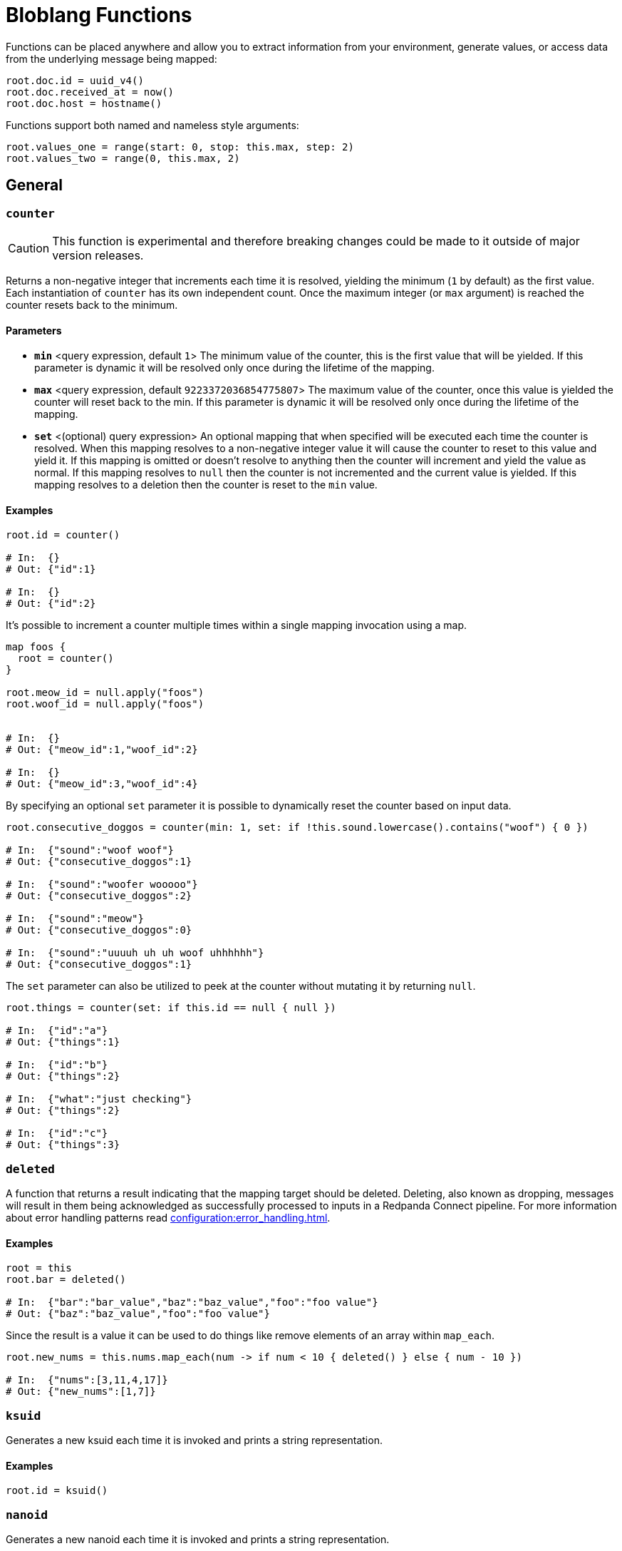= Bloblang Functions
// tag::single-source[]
:description: A list of Bloblang functions.

// © 2024 Redpanda Data Inc.


Functions can be placed anywhere and allow you to extract information from your environment, generate values, or access data from the underlying message being mapped:

```coffeescript
root.doc.id = uuid_v4()
root.doc.received_at = now()
root.doc.host = hostname()
```

Functions support both named and nameless style arguments:

```coffeescript
root.values_one = range(start: 0, stop: this.max, step: 2)
root.values_two = range(0, this.max, 2)
```

== General

=== `counter`

[CAUTION]
====
This function is experimental and therefore breaking changes could be made to it outside of major version releases.
====
Returns a non-negative integer that increments each time it is resolved, yielding the minimum (`1` by default) as the first value. Each instantiation of `counter` has its own independent count. Once the maximum integer (or `max` argument) is reached the counter resets back to the minimum.

==== Parameters

- *`min`* &lt;query expression, default `1`&gt; The minimum value of the counter, this is the first value that will be yielded. If this parameter is dynamic it will be resolved only once during the lifetime of the mapping.  
- *`max`* &lt;query expression, default `9223372036854775807`&gt; The maximum value of the counter, once this value is yielded the counter will reset back to the min. If this parameter is dynamic it will be resolved only once during the lifetime of the mapping.  
- *`set`* &lt;(optional) query expression&gt; An optional mapping that when specified will be executed each time the counter is resolved. When this mapping resolves to a non-negative integer value it will cause the counter to reset to this value and yield it. If this mapping is omitted or doesn't resolve to anything then the counter will increment and yield the value as normal. If this mapping resolves to `null` then the counter is not incremented and the current value is yielded. If this mapping resolves to a deletion then the counter is reset to the `min` value.  

==== Examples


```coffeescript
root.id = counter()

# In:  {}
# Out: {"id":1}

# In:  {}
# Out: {"id":2}
```

It's possible to increment a counter multiple times within a single mapping invocation using a map.

```coffeescript

map foos {
  root = counter()
}

root.meow_id = null.apply("foos")
root.woof_id = null.apply("foos")


# In:  {}
# Out: {"meow_id":1,"woof_id":2}

# In:  {}
# Out: {"meow_id":3,"woof_id":4}
```

By specifying an optional `set` parameter it is possible to dynamically reset the counter based on input data.

```coffeescript
root.consecutive_doggos = counter(min: 1, set: if !this.sound.lowercase().contains("woof") { 0 })

# In:  {"sound":"woof woof"}
# Out: {"consecutive_doggos":1}

# In:  {"sound":"woofer wooooo"}
# Out: {"consecutive_doggos":2}

# In:  {"sound":"meow"}
# Out: {"consecutive_doggos":0}

# In:  {"sound":"uuuuh uh uh woof uhhhhhh"}
# Out: {"consecutive_doggos":1}
```

The `set` parameter can also be utilized to peek at the counter without mutating it by returning `null`.

```coffeescript
root.things = counter(set: if this.id == null { null })

# In:  {"id":"a"}
# Out: {"things":1}

# In:  {"id":"b"}
# Out: {"things":2}

# In:  {"what":"just checking"}
# Out: {"things":2}

# In:  {"id":"c"}
# Out: {"things":3}
```

=== `deleted`

A function that returns a result indicating that the mapping target should be deleted. Deleting, also known as dropping, messages will result in them being acknowledged as successfully processed to inputs in a Redpanda Connect pipeline. For more information about error handling patterns read xref:configuration:error_handling.adoc[].

==== Examples


```coffeescript
root = this
root.bar = deleted()

# In:  {"bar":"bar_value","baz":"baz_value","foo":"foo value"}
# Out: {"baz":"baz_value","foo":"foo value"}
```

Since the result is a value it can be used to do things like remove elements of an array within `map_each`.

```coffeescript
root.new_nums = this.nums.map_each(num -> if num < 10 { deleted() } else { num - 10 })

# In:  {"nums":[3,11,4,17]}
# Out: {"new_nums":[1,7]}
```

=== `ksuid`

Generates a new ksuid each time it is invoked and prints a string representation.

==== Examples


```coffeescript
root.id = ksuid()
```

=== `nanoid`

Generates a new nanoid each time it is invoked and prints a string representation.

==== Parameters

- *`length`* &lt;(optional) integer&gt; An optional length.  
- *`alphabet`* &lt;(optional) string&gt; An optional custom alphabet to use for generating IDs. When specified the field `length` must also be present.  

==== Examples


```coffeescript
root.id = nanoid()
```

It is possible to specify an optional length parameter.

```coffeescript
root.id = nanoid(54)
```

It is also possible to specify an optional custom alphabet after the length parameter.

```coffeescript
root.id = nanoid(54, "abcde")
```

=== `pi`

Returns the value of the mathematical constant Pi.

==== Examples


```coffeescript
root.radians = this.degrees * (pi() / 180)

# In:  {"degrees":45}
# Out: {"radians":0.7853981633974483}
```

```coffeescript
root.degrees = this.radians * (180 / pi())

# In:  {"radians":0.78540}
# Out: {"degrees":45.00010522957486}
```

=== `random_int`


Generates a non-negative pseudo-random 64-bit integer. An optional integer argument can be provided in order to seed the random number generator.

Optional `min` and `max` arguments can be provided in order to only generate numbers within a range. Neither of these parameters can be set via a dynamic expression (i.e. from values taken from mapped data). Instead, for dynamic ranges extract a min and max manually using a modulo operator (`random_int() % a + b`).

==== Parameters

- *`seed`* &lt;query expression, default `{"Value":0}`&gt; A seed to use, if a query is provided it will only be resolved once during the lifetime of the mapping.  
- *`min`* &lt;integer, default `0`&gt; The minimum value the random generated number will have. The default value is 0.  
- *`max`* &lt;integer, default `9223372036854775806`&gt; The maximum value the random generated number will have. The default value is 9223372036854775806 (math.MaxInt64 - 1).  

==== Examples


```coffeescript
root.first = random_int()
root.second = random_int(1)
root.third = random_int(max:20)
root.fourth = random_int(min:10, max:20)
root.fifth = random_int(timestamp_unix_nano(), 5, 20)
root.sixth = random_int(seed:timestamp_unix_nano(), max:20)

```

It is possible to specify a dynamic seed argument, in which case the argument will only be resolved once during the lifetime of the mapping.

```coffeescript
root.first = random_int(timestamp_unix_nano())
```

=== `range`

The `range` function creates an array of integers following a range between a start, stop and optional step integer argument. If the step argument is omitted then it defaults to 1. A negative step can be provided as long as stop < start.

==== Parameters

- *`start`* &lt;integer&gt; The start value.  
- *`stop`* &lt;integer&gt; The stop value.  
- *`step`* &lt;integer, default `1`&gt; The step value.  

==== Examples


```coffeescript
root.a = range(0, 10)
root.b = range(start: 0, stop: this.max, step: 2) # Using named params
root.c = range(0, -this.max, -2)

# In:  {"max":10}
# Out: {"a":[0,1,2,3,4,5,6,7,8,9],"b":[0,2,4,6,8],"c":[0,-2,-4,-6,-8]}
```

=== `snowflake_id`

Generate a new snowflake ID each time it is invoked and prints a string representation. I.e.: 1559229974454472704

==== Parameters

- *`node_id`* &lt;integer, default `1`&gt; It is possible to specify the node_id.  

==== Examples


```coffeescript
root.id = snowflake_id()
```

It is possible to specify the node_id.

```coffeescript
root.id = snowflake_id(2)
```

=== `throw`

Throws an error similar to a regular mapping error. This is useful for abandoning a mapping entirely given certain conditions.

==== Parameters

- *`why`* &lt;string&gt; A string explanation for why an error was thrown, this will be added to the resulting error message.  

==== Examples


```coffeescript
root.doc.type = match {
  this.exists("header.id") => "foo"
  this.exists("body.data") => "bar"
  _ => throw("unknown type")
}
root.doc.contents = (this.body.content | this.thing.body)

# In:  {"header":{"id":"first"},"thing":{"body":"hello world"}}
# Out: {"doc":{"contents":"hello world","type":"foo"}}

# In:  {"nothing":"matches"}
# Out: Error("failed assignment (line 1): unknown type")
```

=== `ulid`

[CAUTION]
====
This function is experimental and therefore breaking changes could be made to it outside of major version releases.
====
Generate a random ULID.

==== Parameters

- *`encoding`* &lt;string, default `"crockford"`&gt; The format to encode a ULID into. Valid options are: crockford, hex  
- *`random_source`* &lt;string, default `"secure_random"`&gt; The source of randomness to use for generating ULIDs. "secure_random" is recommended for most use cases. "fast_random" can be used if security is not a concern.  

==== Examples


Using the defaults of Crockford Base32 encoding and secure random source

```coffeescript
root.id = ulid()
```

ULIDs can be hex-encoded too.

```coffeescript
root.id = ulid("hex")
```

They can be generated using a fast, but unsafe, random source for use cases that are not security-sensitive.

```coffeescript
root.id = ulid("crockford", "fast_random")
```

=== `uuid_v4`

Generates a new RFC-4122 UUID each time it is invoked and prints a string representation.

==== Examples


```coffeescript
root.id = uuid_v4()
```

== Message Info

=== `batch_index`

Returns the index of the mapped message within a batch. This is useful for applying maps only on certain messages of a batch.

==== Examples


```coffeescript
root = if batch_index() > 0 { deleted() }
```

=== `batch_size`

Returns the size of the message batch.

==== Examples


```coffeescript
root.foo = batch_size()
```

=== `content`

Returns the full raw contents of the mapping target message as a byte array. When mapping to a JSON field the value should be encoded using the method xref:guides:bloblang/methods.adoc#encode[`encode`], or cast to a string directly using the method xref:guides:bloblang/methods.adoc#string[`string`], otherwise it will be base64 encoded by default.

==== Examples


```coffeescript
root.doc = content().string()

# In:  {"foo":"bar"}
# Out: {"doc":"{\"foo\":\"bar\"}"}
```

=== `error`

If an error occurs during the processing of a message, this function returns the reported cause as a string, otherwise `null`. For more information about error-handling patterns, see xref:configuration:error_handling.adoc[].

==== Examples


```coffeescript
root.doc.error = error()
```

=== `error_source_label`

Returns the label of the component that raised the error during the processing of a message, or an empty string if not set. A `null` is returned when the error is null or no component is associated with the source of the error. For more information about error-handling patterns read xref:configuration:error_handling.adoc[].

==== Examples

```coffeescript
root.doc.error_source_label = error_source_label()
```

=== `error_source_name`

Returns the name of the component that raised the error during the processing of a message. A `null` is returned when the error is null or no component is associated with the source of the error. For more information about error-handling patterns read xref:configuration:error_handling.adoc[].

==== Examples

```coffeescript
root.doc.error_source_name = error_source_name()
```

=== `error_source_path`

Returns the path of the component that raised the error during the processing of a message. A `null` is returned when the error is null or no component is associated with source of the error. For more information about error-handling patterns read xref:configuration:error_handling.adoc[].

==== Examples

```coffeescript
root.doc.error_source_path = error_source_path()
```

=== `errored`

Returns a boolean value indicating whether an error has occurred during the processing of a message. For more information about error handling patterns read xref:configuration:error_handling.adoc[].

==== Examples


```coffeescript
root.doc.status = if errored() { 400 } else { 200 }
```

=== `json`

Returns the value of a field within a JSON message located by a [dot path][field_paths] argument. This function always targets the entire source JSON document regardless of the mapping context.

==== Parameters

- *`path`* &lt;string, default `""`&gt; An optional [dot path][field_paths] identifying a field to obtain.  

==== Examples


```coffeescript
root.mapped = json("foo.bar")

# In:  {"foo":{"bar":"hello world"}}
# Out: {"mapped":"hello world"}
```

The path argument is optional and if omitted the entire JSON payload is returned.

```coffeescript
root.doc = json()

# In:  {"foo":{"bar":"hello world"}}
# Out: {"doc":{"foo":{"bar":"hello world"}}}
```

=== `metadata`

Returns the value of a metadata key from the input message, or `null` if the key does not exist. Since values are extracted from the read-only input message they do NOT reflect changes made from within the map, in order to query metadata mutations made within a mapping use the xref:guides:bloblang/about.adoc#metadata[`@` operator]. This function supports extracting metadata from other messages of a batch with the `from` method.

==== Parameters

- *`key`* &lt;string, default `""`&gt; An optional key of a metadata value to obtain.  

==== Examples


```coffeescript
root.topic = metadata("kafka_topic")
```

The key parameter is optional and if omitted the entire metadata contents are returned as an object.

```coffeescript
root.all_metadata = metadata()
```

=== `tracing_id`

[CAUTION]
====
This function is experimental and therefore breaking changes could be made to it outside of major version releases.
====
Provides the message trace id. The returned value will be zeroed if the message does not contain a span.

==== Examples


```coffeescript
meta trace_id = tracing_id()
```

=== `tracing_span`

[CAUTION]
====
This function is experimental and therefore breaking changes could be made to it outside of major version releases.
====
Provides the message tracing span xref:components:tracers/about.adoc[(created via Open Telemetry APIs)] as an object serialized via text map formatting. The returned value will be `null` if the message does not have a span.

==== Examples


```coffeescript
root.headers.traceparent = tracing_span().traceparent

# In:  {"some_stuff":"just can't be explained by science"}
# Out: {"headers":{"traceparent":"00-4bf92f3577b34da6a3ce929d0e0e4736-00f067aa0ba902b7-01"}}
```

== Environment

=== `env`

Returns the value of an environment variable, or `null` if the environment variable does not exist.

==== Parameters

- *`name`* &lt;string&gt; The name of an environment variable.  
- *`no_cache`* &lt;bool, default `false`&gt; Force the variable lookup to occur for each mapping invocation.  

==== Examples


```coffeescript
root.thing.key = env("key").or("default value")
```

```coffeescript
root.thing.key = env(this.thing.key_name)
```

When the name parameter is static this function will only resolve once and yield the same result for each invocation as an optimization, this means that updates to env vars during runtime will not be reflected. You can disable this cache with the optional parameter `no_cache`, which when set to `true` will cause the variable lookup to be performed for each execution of the mapping.

```coffeescript
root.thing.key = env(name: "key", no_cache: true)
```

=== `file`

Reads a file and returns its contents. Relative paths are resolved from the directory of the process executing the mapping. In order to read files relative to the mapping file use the newer <<file_rel, `file_rel` function>>

==== Parameters

- *`path`* &lt;string&gt; The path of the target file.  
- *`no_cache`* &lt;bool, default `false`&gt; Force the file to be read for each mapping invocation.  

==== Examples


```coffeescript
root.doc = file(env("BENTHOS_TEST_BLOBLANG_FILE")).parse_json()

# In:  {}
# Out: {"doc":{"foo":"bar"}}
```

When the path parameter is static this function will only read the specified file once and yield the same result for each invocation as an optimization, this means that updates to files during runtime will not be reflected. You can disable this cache with the optional parameter `no_cache`, which when set to `true` will cause the file to be read for each execution of the mapping.

```coffeescript
root.doc = file(path: env("BENTHOS_TEST_BLOBLANG_FILE"), no_cache: true).parse_json()

# In:  {}
# Out: {"doc":{"foo":"bar"}}
```

=== `file_rel`

Reads a file and returns its contents. Relative paths are resolved from the directory of the mapping.

==== Parameters

- *`path`* &lt;string&gt; The path of the target file.  
- *`no_cache`* &lt;bool, default `false`&gt; Force the file to be read for each mapping invocation.  

==== Examples


```coffeescript
root.doc = file_rel(env("BENTHOS_TEST_BLOBLANG_FILE")).parse_json()

# In:  {}
# Out: {"doc":{"foo":"bar"}}
```

When the path parameter is static this function will only read the specified file once and yield the same result for each invocation as an optimization, this means that updates to files during runtime will not be reflected. You can disable this cache with the optional parameter `no_cache`, which when set to `true` will cause the file to be read for each execution of the mapping.

```coffeescript
root.doc = file_rel(path: env("BENTHOS_TEST_BLOBLANG_FILE"), no_cache: true).parse_json()

# In:  {}
# Out: {"doc":{"foo":"bar"}}
```

=== `hostname`

Returns a string matching the hostname of the machine running Benthos.

==== Examples


```coffeescript
root.thing.host = hostname()
```

=== `now`

Returns the current timestamp as a string in RFC 3339 format with the local timezone. Use the method `ts_format` in order to change the format and timezone.

==== Examples


```coffeescript
root.received_at = now()
```

```coffeescript
root.received_at = now().ts_format("Mon Jan 2 15:04:05 -0700 MST 2006", "UTC")
```

=== `timestamp_unix`

Returns the current unix timestamp in seconds.

==== Examples


```coffeescript
root.received_at = timestamp_unix()
```

=== `timestamp_unix_micro`

Returns the current unix timestamp in microseconds.

==== Examples


```coffeescript
root.received_at = timestamp_unix_micro()
```

=== `timestamp_unix_milli`

Returns the current unix timestamp in milliseconds.

==== Examples


```coffeescript
root.received_at = timestamp_unix_milli()
```

=== `timestamp_unix_nano`

Returns the current unix timestamp in nanoseconds.

==== Examples


```coffeescript
root.received_at = timestamp_unix_nano()
```

== Fake Data Generation

=== `fake`

[NOTE]
====
This function is mostly stable but breaking changes could still be made outside of major version releases if a fundamental problem with it is found.
====
Takes in a string that maps to a https://github.com/go-faker/faker[faker^] function and returns the result from that faker function. Returns an error if the given string doesn't match a supported faker function. Supported functions: `latitude`, `longitude`, `unix_time`, `date`, `time_string`, `month_name`, `year_string`, `day_of_week`, `day_of_month`, `timestamp`, `century`, `timezone`, `time_period`, `email`, `mac_address`, `domain_name`, `url`, `username`, `ipv4`, `ipv6`, `password`, `jwt`, `word`, `sentence`, `paragraph`, `cc_type`, `cc_number`, `currency`, `amount_with_currency`, `title_male`, `title_female`, `first_name`, `first_name_male`, `first_name_female`, `last_name`, `name`, `gender`, `chinese_first_name`, `chinese_last_name`, `chinese_name`, `phone_number`, `toll_free_phone_number`, `e164_phone_number`, `uuid_hyphenated`, `uuid_digit`. Refer to the https://github.com/go-faker/faker[faker^] docs for details on these functions.

==== Parameters

- *`function`* &lt;string, default `""`&gt; The name of the function to use to generate the value.  

==== Examples


Use `time_string` to generate a time in the format `00:00:00`:

```coffeescript
root.time = fake("time_string")
```

Use `email` to generate a string in email address format:

```coffeescript
root.email = fake("email")
```

Use `jwt` to generate a JWT token:

```coffeescript
root.jwt = fake("jwt")
```

Use `uuid_hyphenated` to generate a hyphenated UUID:

```coffeescript
root.uuid = fake("uuid_hyphenated")
```

== Deprecated

=== `count`

The `count` function is a counter starting at 1 which increments after each time it is called. Count takes an argument which is an identifier for the counter, allowing you to specify multiple unique counters in your configuration.

==== Parameters

- *`name`* &lt;string&gt; An identifier for the counter.  

==== Examples


```coffeescript
root = this
root.id = count("bloblang_function_example")

# In:  {"message":"foo"}
# Out: {"id":1,"message":"foo"}

# In:  {"message":"bar"}
# Out: {"id":2,"message":"bar"}
```

=== `meta`

Returns the value of a metadata key from the input message as a string, or `null` if the key does not exist. Since values are extracted from the read-only input message they do NOT reflect changes made from within the map. In order to query metadata mutations made within a mapping use the <<root_meta, `root_meta` function>>. This function supports extracting metadata from other messages of a batch with the `from` method.

==== Parameters

- *`key`* &lt;string, default `""`&gt; An optional key of a metadata value to obtain.  

==== Examples


```coffeescript
root.topic = meta("kafka_topic")
```

The key parameter is optional and if omitted the entire metadata contents are returned as an object.

```coffeescript
root.all_metadata = meta()
```

=== `root_meta`

Returns the value of a metadata key from the new message being created as a string, or `null` if the key does not exist. Changes made to metadata during a mapping will be reflected by this function.

==== Parameters

- *`key`* &lt;string, default `""`&gt; An optional key of a metadata value to obtain.  

==== Examples


```coffeescript
root.topic = root_meta("kafka_topic")
```

The key parameter is optional and if omitted the entire metadata contents are returned as an object.

```coffeescript
root.all_metadata = root_meta()
```

// end::single-source[]
